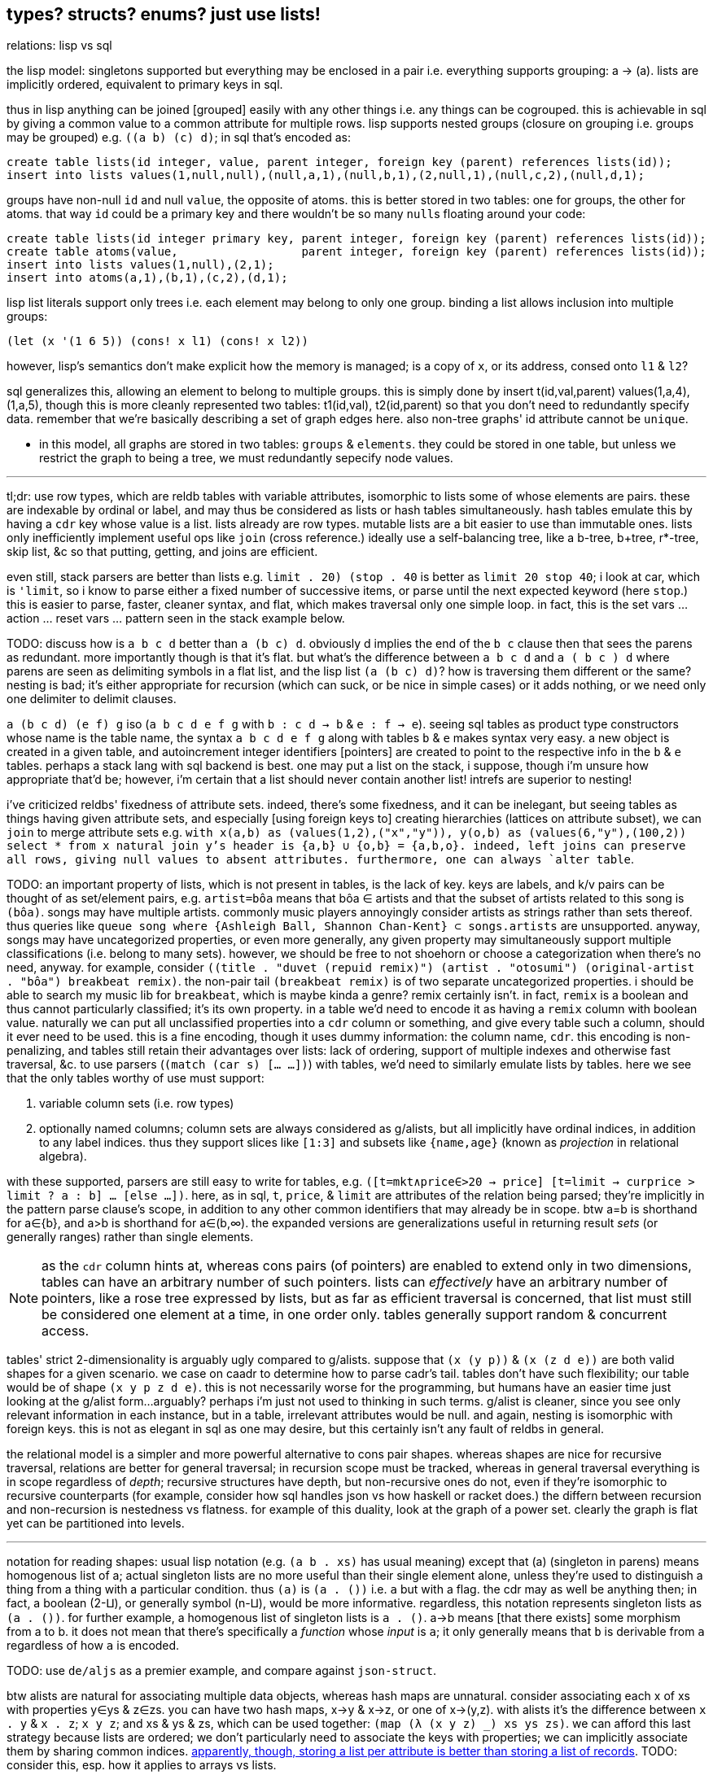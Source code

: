 == types? structs? enums? just use lists!

.relations: lisp vs sql

the lisp model: singletons supported but everything may be enclosed in a pair i.e. everything supports grouping: a -> (a). lists are implicitly ordered, equivalent to primary keys in sql.

thus in lisp anything can be joined [grouped] easily with any other things i.e. any things can be cogrouped. this is achievable in sql by giving a common value to a common attribute for multiple rows. lisp supports nested groups (closure on grouping i.e. groups may be grouped) e.g. `((a b) (c) d)`; in sql that's encoded as:

[source,sql]
----
create table lists(id integer, value, parent integer, foreign key (parent) references lists(id));
insert into lists values(1,null,null),(null,a,1),(null,b,1),(2,null,1),(null,c,2),(null,d,1);
----

groups have non-null `id` and null `value`, the opposite of atoms. this is better stored in two tables: one for groups, the other for atoms. that way `id` could be a primary key and there wouldn't be so many ``null``s floating around your code:

[source,sql]
----
create table lists(id integer primary key, parent integer, foreign key (parent) references lists(id));
create table atoms(value,                  parent integer, foreign key (parent) references lists(id));
insert into lists values(1,null),(2,1);
insert into atoms(a,1),(b,1),(c,2),(d,1);
----

lisp list literals support only trees i.e. each element may belong to only one group. binding a list allows inclusion into multiple groups:

[source,lisp]
----
(let (x '(1 6 5)) (cons! x l1) (cons! x l2))
----

however, lisp's semantics don't make explicit how the memory is managed; is a copy of `x`, or its address, consed onto `l1` & `l2`?

sql generalizes this, allowing an element to belong to multiple groups. this is simply done by insert t(id,val,parent) values(1,a,4),(1,a,5), though this is more cleanly represented two tables: t1(id,val), t2(id,parent) so that you don't need to redundantly specify data. remember that we're basically describing a set of graph edges here. also non-tree graphs' id attribute cannot be `unique`.

* in this model, all graphs are stored in two tables: `groups` & `elements`. they could be stored in one table, but unless we restrict the graph to being a tree, we must redundantly sepecify node values.

''''

tl;dr: use row types, which are reldb tables with variable attributes, isomorphic to lists some of whose elements are pairs. these are indexable by ordinal or label, and may thus be considered as lists or hash tables simultaneously. hash tables emulate this by having a `cdr` key whose value is a list. lists already are row types. mutable lists are a bit easier to use than immutable ones. lists only inefficiently implement useful ops like `join` (cross reference.) ideally use a self-balancing tree, like a b-tree, b+tree, r*-tree, skip list, &c so that putting, getting, and joins are efficient.

even still, stack parsers are better than lists e.g. `((limit . 20) (stop . 40))` is better as `limit 20 stop 40`; i look at car, which is `'limit`, so i know to parse either a fixed number of successive items, or parse until the next expected keyword (here `stop`.) this is easier to parse, faster, cleaner syntax, and flat, which makes traversal only one simple loop. in fact, this is the set vars ... action ... reset vars ... pattern seen in the stack example below.

TODO: discuss how is `a b c d` better than `a (b c) d`. obviously d implies the end of the `b c` clause then that sees the parens as redundant. more importantly though is that it's flat. but what's the difference between `a b c d` and `a ( b c ) d` where parens are seen as delimiting symbols in a flat list, and the lisp list `(a (b c) d)`? how is traversing them different or the same? nesting is bad; it's either appropriate for recursion (which can suck, or be nice in simple cases) or it adds nothing, or we need only one delimiter to delimit clauses.

`a (b c d) (e f) g` iso (`a b c d e f g` with `b : c d -> b` & `e : f -> e`). seeing sql tables as product type constructors whose name is the table name, the syntax `a b c d e f g` along with tables `b` & `e` makes syntax very easy. a new object is created in a given table, and autoincrement integer identifiers [pointers] are created to point to the respective info in the `b` & `e` tables. perhaps a stack lang with sql backend is best. one may put a list on the stack, i suppose, though i'm unsure how appropriate that'd be; however, i'm certain that a list should never contain another list! intrefs are superior to nesting!

[TODO]
i've criticized reldbs' fixedness of attribute sets. indeed, there's some fixedness, and it can be inelegant, but seeing tables as things having given attribute sets, and especially [using foreign keys to] creating hierarchies (lattices on attribute subset), we can `join` to merge attribute sets e.g. `with x(a,b) as (values(1,2),("x","y")), y(o,b) as (values(6,"y"),(100,2)) select * from x natural join y`'s header is {a,b} ∪ {o,b} = {a,b,o}. indeed, left joins can preserve all rows, giving null values to absent attributes. furthermore, one can always `alter table`.

TODO: an important property of lists, which is not present in tables, is the lack of key. keys are labels, and k/v pairs can be thought of as set/element pairs, e.g. `artist=bôa` means that bôa ∈ artists and that the subset of artists related to this song is `(bôa)`. songs may have multiple artists. commonly music players annoyingly consider artists as strings rather than sets thereof. thus queries like `queue song where {Ashleigh Ball, Shannon Chan-Kent} ⊂ songs.artists` are unsupported. anyway, songs may have uncategorized properties, or even more generally, any given property may simultaneously support multiple classifications (i.e. belong to many sets). however, we should be free to not shoehorn or choose a categorization when there's no need, anyway. for example, consider `((title . "duvet (repuid remix)") (artist . "otosumi") (original-artist . "bôa") breakbeat remix)`. the non-pair tail `(breakbeat remix)` is of two separate uncategorized properties. i should be able to search my music lib for `breakbeat`, which is maybe kinda a genre? remix certainly isn't. in fact, `remix` is a boolean and thus cannot particularly classified; it's its own property. in a table we'd need to encode it as having a `remix` column with boolean value. naturally we can put all unclassified properties into a `cdr` column or something, and give every table such a column, should it ever need to be used. this is a fine encoding, though it uses dummy information: the column name, `cdr`. this encoding is non-penalizing, and tables still retain their advantages over lists: lack of ordering, support of multiple indexes and otherwise fast traversal, &c. to use parsers (`(match (car s) [... ...])`) with tables, we'd need to similarly emulate lists by tables. here we see that the only tables worthy of use must support:

. variable column sets (i.e. row types)
. optionally named columns; column sets are always considered as g/alists, but all implicitly have ordinal indices, in addition to any label indices. thus they support slices like `[1:3]` and subsets like `{name,age}` (known as _projection_ in relational algebra).

with these supported, parsers are still easy to write for tables, e.g. `([t=mkt∧price∈>20 → price] [t=limit → curprice > limit ? a : b] ... [else ...])`. here, as in sql, `t`, `price`, & `limit` are attributes of the relation being parsed; they're implicitly in the pattern parse clause's scope, in addition to any other common identifiers that may already be in scope. btw a=b is shorthand for a∈{b}, and a>b is shorthand for a∈(b,∞). the expanded versions are generalizations useful in returning result _sets_ (or generally ranges) rather than single elements.

NOTE: as the `cdr` column hints at, whereas cons pairs (of pointers) are enabled to extend only in two dimensions, tables can have an arbitrary number of such pointers. lists can _effectively_ have an arbitrary number of pointers, like a rose tree expressed by lists, but as far as efficient traversal is concerned, that list must still be considered one element at a time, in one order only. tables generally support random & concurrent access.

tables' strict 2-dimensionality is arguably ugly compared to g/alists. suppose that `(x (y p))` & `(x (z d e))` are both valid shapes for a given scenario. we case on caadr to determine how to parse cadr's tail. tables don't have such flexibility; our table would be of shape `(x y p z d e)`. this is not necessarily worse for the programming, but humans have an easier time just looking at the g/alist form...arguably? perhaps i'm just not used to thinking in such terms. g/alist is cleaner, since you see only relevant information in each instance, but in a table, irrelevant attributes would be null. and again, nesting is isomorphic with foreign keys. this is not as elegant in sql as one may desire, but this certainly isn't any fault of reldbs in general.

the relational model is a simpler and more powerful alternative to cons pair shapes. whereas shapes are nice for recursive traversal, relations are better for general traversal; in recursion scope must be tracked, whereas in general traversal everything is in scope regardless of _depth_; recursive structures have depth, but non-recursive ones do not, even if they're isomorphic to recursive counterparts (for example, consider how sql handles json vs how haskell or racket does.) the differn between recursion and non-recursion is nestedness vs flatness. for example of this duality, look at the graph of a power set. clearly the graph is flat yet can be partitioned into levels.

''''

notation for reading shapes: usual lisp notation (e.g. `(a b . xs)` has usual meaning) except that (a) (singleton in parens) means homogenous list of a; actual singleton lists are no more useful than their single element alone, unless they're used to distinguish a thing from a thing with a particular condition. thus `(a)` is `(a . ())` i.e. `a` but with a flag. the cdr may as well be anything then; in fact, a boolean (2-⨿), or generally symbol (n-⨿), would be more informative. regardless, this notation represents singleton lists as `(a . ())`. for further example, a homogenous list of singleton lists is `((a . ()))`. a→b means [that there exists] some morphism from a to b. it does not mean that there's specifically a _function_ whose _input_ is `a`; it only generally means that `b` is derivable from `a` regardless of how `a` is encoded.

TODO: use `de/aljs` as a premier example, and compare against `json-struct`.

btw alists are natural for associating multiple data objects, whereas hash maps are unnatural. consider associating each x of xs with properties y∈ys & z∈zs. you can have two hash maps, x->y & x->z, or one of x->(y,z). with alists it's the difference between `((x . y))` & `((x . z))`; `((x y z))`; and xs & ys & zs, which can be used together: `(map (λ (x y z) _) xs ys zs)`. we can afford this last strategy because lists are ordered; we don't particularly need to associate the keys with properties; we can implicitly associate them by sharing common indices. link:https://code.jsoftware.com/wiki/Jd/Overview#Columnar[apparently, though, storing a list per attribute is better than storing a list of records]. TODO: consider this, esp. how it applies to arrays vs lists.

map `(a -> b)` is an interpretation of association `(a . b)`. maps are nothing special; genearlly consider associations. associations are already ordered; however, their order may be considered in either direction. thus they generalize maps.

lisp is empowered by its ability to group symbols arbitrarily and can eval some of them. this is accomplished by some mechanisms called quasiquotation, interned symbols, apply/unquote, and eval. in practice we don't need eval; instead we can put bind in `letrec` blocks and unquote in qq. generally we can write terse, flexible, powerful programs in any language whose syntax supports recursive structure literals. however, lists are special because they're minimal, and thus can represent any structure. lists are a scoping mechanism, too; see the examples in the oop section.

this article criticizes typing as it's currently used in programming, and suggests using lists instead (favoring _shapes_ instead of [nominal] types). this does not pertain to using computational type-algebraic systems or formal type theory for exploration & study of mathematical structures which i wholeheartedly condone.

TODO: this article suggests that sexps are ideal for all code. this is incorrect; sexps are perfect only for general code. for specific systems, where meaning can be inferred from syntax that exploits particularities of the language, then sexps are inefficient. sexps are perfect only when there are no constraints on the code, making sexps basically a better version of xml, json, &c. revise this article to reflect this. in fact, homoiconicity is not even necessarily ideal; other metaprogramming is often more efficient (again, mp requires mere manipulation & evaluation of data.) furthermore stack & functional paradigms are never more efficient than stateful ones; in fact, they're equally efficient only for composition of unary fns.

TODO: write examples in apl, POW!ass, or other general form that most exploits symmetry and makes a/symmetry clear. this notation would exploit common information, would be mutable and likely use arrays^*^, would use dynamic or global binding, sensible shortcuts like pil's `@` (which requires dynamic binding). also give solution in prolog. the haskell solution is first, since that's whose faults this article seeks to demonstrate; then the ideal (most reduced notation that exploits common info) is given; then other solutions are given to see how they compare. ^*^also explore & discuss arrays as the natural structure where each array axis corresponds to one of symmetry.
TODO: when writing factor's version, use factor oop; cf lists & ADTs. in fact, very much attention should be given to lisp vs factor; they're very similar, but factor has easier syntax and is actually totally flexible, which lisp purports to be, but really isn't (except pil.)

.types vs shapes & encodings

types are hardly-beneficial overly-restrictive cruft. i wonder how anyone ever gets _anything_ done in untyped languages, but only as its currently commonly done in practice, viz using oop classes and verbose programming (unlike apl.) in principle, using untyped code is much better, when the code [encoding scheme] is simple. furthermore we can exploit common information in a system without types; we're free to work with information instead of trying to partition everything by types, which is hopeless; the types will either be so specific that they're a pain to use, or they'll be simple but lose the granularity to express particular facts. here i discuss types, when they're good, why they usually aren't, what's better, and how this better untyped system is different from common untyped code such as some random javascript or python.

''''

consider the following typed racket code that simply describes placing orders to trade stocks. pretend that `struct` accepts default values per field like `let` does; writing such a macro is easy anyway.

[source,scm]
----
;; sum types
(define-type LinkType (U 'value 'percent 'tick))
(define-type LinkBasis (U 'last 'bid 'ask 'mark))

;; product types
(struct ([price : Positive-Float] [link-type : (Option LinkType) #f] [link-basis : (Option LinkBasis) #f]) #:type-name Limit)
(struct ([value : Positive-Float] [trailing? : Boolean] [link-type : (Option LinkType) #f] [link-basis : (Option LinkBasis) #f]) #:type-name Stop)

;; equivalent to the type These Limit Stop where These a b := This a | That b | These a b
;; typed racket does not support ADTs
(struct order-cond ([stop : (Option Stop)] [limit : (Option Limit)])
  #:guard (λ (s l n) (cond [(and s l (stop-trailing? s)) (raise-arguments-error 'order "trailing stop limits are unsupported" "stop" s "limit" l)]
                           [(or s l) (values s l)]
                           [else (raise-arguments-error 'order "every price condition must have a stop, limit, or both." "stop" s "limit" l)]))
  #:type-name OrderCond)

;; structs -> hash tables -> json objects, which will be
;; later passed in an http request body to an online trading api.
(define (order-cond->hash pc)
  (let ([s (order-cond-stop pc)] [l (order-cond-limit pc)])
    (hash-set (hash-union (if s
                              (let ([v (stop-value s)])
                                ;; 4 decimal digits allowed if price is below $1; else 2.
                                (hash (if (stop-trailing? s) 'stopPriceOffset 'stopPrice) (round/num-digits (if (>= v 1) 2 4) v)
                                      'stopPriceLinkBasis                                 (kabob-case->UPPER_SNAKE_CASE (stop-link-basis s))
                                      'stopPriceLinkType                                  (kabob-case->UPPER_SNAKE_CASE (stop-link-type s))))
                              (hash))
                          (if l
                              (let ([v (limit-price l)])
                                (hash 'price          (round/num-digits (if (>= v 1) 2 4) v)
                                      'priceLinkBasis (kabob-case->UPPER_SNAKE_CASE (limit-link-basis l))))
                              (hash)))
      'orderType (cond [(and s l) "STOP_LIMIT"]
                       [s (if (stop-trailing? s) "TRAILING_STOP" "STOP")]
                       [l "LIMIT"]))))
----

22 lines. pretty straightforward structure.

we'll pretend that type inference in typed racket is as good as haskell. this article is criticizing typing, not how languages implement typing.

.good

* type checker can optimize `+` to `fl+`, which is specialized to floats.
* safe: checked automatically, so less burden on the programmer to check for typos or mistaking one symbol or type for another (e.g. arg is `LinkBasis` but `LinkType` was provided)

.bad

* type checker does not recognize the similarity of the `Limit` & `Stop` types; thus i need to write similar code for each despite their similarity. i also need to use `stop-link-type` & `limit-link-type` instead of just `link-type`, &c. a solution is to make a type class `HasLinkType` and have both `Stop` & `Limit` instance it,...but not really, since that quickly becomes cumbersome, requiring code in amounts proportional to the number of attributes shared by various structures. at least in lisp we can hide that extra code by writing a macro that expands to it,...but inelegance is inelegance even if hidden, and it tells us that we can do better.

now consider this alternative which uses lists of particular shape instead of a variety of types each having particular accessor methods:

[source,scm]
----
(define-syntax (cond-let stx)
  (syntax-parse stx
    [(_) #'(void)]
    [(_ [(~literal else) e ...+] . _) #'(begin e ...)]
    [(_ [g (~literal =>) (x ...) p e ...+] . rst) #'(let-values ([(x ...) g]) (if p (begin e ...) (cond-let . rst)))]
    [(_ [g (~literal =>) x e ...+] . rst) #'(let ([x g]) (if x (begin e ...) (cond-let . rst)))]
    [(_ [p e ...+] . rst) #'(if p (begin e ...) (cond-let . rst))]));; combo of assoc & member. also doesn't enforce racket's needlessly restrictive contract on assoc.

;; returns first list element matching a predicate or tail of first pair whose car matches a predicate.
;; this works on general lists e.g. (massoc even? '(1 3 (4 5 6) (a . b))) => (4 5 6). using a predicate
;; returns the whole pair, whereas looking-up by element returns the cdr of the matched list:
;; (massoc 'a '(1 3 (4 5 6) (a . b))) => 'b. this behavior is chosen because if you're looking-up by predicate,
;; then you don't know what item may match; however, if you lookup by [equality with] an object, then if the
;; match succeeds, then having the matched object in the returned list is redundant.
;; as this is a mix of alists & lists, i'll call them "a/lists."
;; massoc with a/lists is a common. more generally, though, you'd loop over a list [stack], taking n elements where
;; n is related to the top of the stack.
(define (massoc k/p s)
  (let ([k (if (procedure? k/p) k/p (curry equal? k/p))])
    (let lp ([s s])
      (and (pair? s)
           (let ([c (car s)])
             (or (if (pair? c)
                     (and (k (car c)) (if (procedure? k/p) c (cdr c)))
                     (and (k c) c)) ; k is sensible here only if it's a procedure
                 (lp (cdr s))))))))

;; example order conditions:
;; '((limit 42.04) (trailing 1%) mark) ; mark is applied to both trailing stop & limit
;; '((limit 42.04 mark) (stop 40 bid)) ; mark is applied to limit, and bid to stop
;; '(limit -2%)                        ; limit is 0.98 × link basis
(define TS '((trailing "TRAILING_STOP" stopPriceLinkBasis stopPriceLinkType stopPriceOffset)
             (stop     "STOP"          stopPriceLinkBasis stopPriceLinkType stopPrice)
             (limit    "LIMIT"         priceLinkBasis     priceLinkType     price)))
(define (order-cond->hash s)
  (let*-values ([(glb s) (partition symbol? s)]
                [(glb) (if (null? glb) #f (kabob-case->UPPER_SNAKE_CASE (car glb)))]
                [(type) (map car s)])
    (hash-union (for/fold ([h (hash)]) ([i (if (pair? (car s)) s `(,s))])
                  (cond-let [(massoc (car i) TS) => T
                             (match T [(list _ lb lt p) (for/fold ([h h]) ([v (cdr i)])
                                                          (cond [(member v '(last bid ask mark)) (hash-set h lb (kabob-case->UPPER_SNAKE_CASE v))]
                                                                [(symbol? v) (hash-set* h lt "PERCENT" p (let ([x (symbol->string v)])
                                                                                                           (string->number (substring x 0 (sub1 (string-length x))))))]
                                                                [(number? v) (hash-set* h lt "VALUE" p (round/num-digits (if (>= v 1) 2 4) v))]
                                                                [else (raise-argument-error 'order-cond->hash "link basis, number, or percent symobl" v)]))])]
                            [else h])) ; ignore now; catch invalid types below
                (cond-let [(subset? '(limit stop) type) (hash-set (if glb (hash 'stopPriceLinkBasis glb 'priceLinkBasis glb) (hash)) 'orderType "STOP_LIMIT")]
                          [(subset? '(limit trailing) type) (raise-argument-error 'order-cond->hash "trailing stop limits are unsupported" s)]
                          [(massoc (car type) TS) => x (hash-set (if glb (hash (cadr x) glb) (hash)) 'orderType (car x))]
                          [else (raise-argument-error 'order-cond->hash "stop, limit, stop & limit, or trailing" s)]))))

(order-cond->hash '(limit 42.04))
(order-cond->hash '(mark (limit 42.04) (stop 1%)))
----

20 lines, not counting `cond-let`'s & `massoc`'s definitions, since those are standard for this style of programming, and would be always included implicitly. so at only 2 lines terser, what does this style offer?

* this one has more code to handle more flexible order description; order literals are represented simply by quasiquoted lists.
* not only is the order description more flexible, but the order structure is more flexible, too; this code generalizes much more elegantly than the struct-based method.
* *[EDIT]* in retrospect, it was stupid to allow any order for value and link basis; it's always going to be price then basis. this reminds me of a truth i'd forgotten: parsers (with backtracking) are an elegant basis for all programs. they should be used to accept function args; function args should be either evaluated before or not a la picolisp; and the parser should be applied to the list of args a la `syntax-parse`. while a parser would not have made this code shorter nor easier to read, it would stay about the same size while ensuring that, e.g. neither price nor basis is specified more than once. the parser here would be `((U 'limit 'stop 'trailing) (-> (? price) parse-price) (-> (? 'last 'bid 'ask 'mark) kabob-case->UPPER_SNAKE_CASE))`. i should explore this more, especially comparing them with a/lists.
  ** parsers would make base cases vs recursive cases easier, too: we can try matching against either case (or the more specific of either case). of course, once part of the match fails the next parser is tried.

the code was made by following a few design rules:

* store all information in lists
  ** factor-out common list shapes
* if a list's value changes dependent on some later data, then parameterize the list by wrapping it into a lambda that accepts that later data
  ** this associates the conditionality with the data that is affects, making for easier refactoring than using branching forms, all of which are special syntax

.good

* more flexible
  ** order of arguments is irrelevant. by contrast, `These a b` is not equal to `These b a`. (though `(U Stop Limit)`)
  ** `These a b` does not automatically generalize; we'd need to create a new type for each arity, even though the real structure that we want to encode is, given a set `A`, we want some B ⊆ A : p(B) for some predicate p. however, the above logic generalizes easily and is commutative.
  ** sexps are inherently as extensible as xml; we can add, remove, or modify the lists. we can't do that with structs.
  ** only symbols in lists are used, not scoped identifiers. therefore there's no need to import a module for its exported identifiers; like hash maps or js objects, we can throw around data. of course the difference between a/lists and hash tables is that they obviously generalize hash tables and lists. whereas hash maps are purely ad-hoc, lists can group things, and support ordering.
  ** lists implicitly describe row types, which allows us types like `{t1, t2, ... | r}` [purescript]; types specify a minimal description rather than a total one. this, especially combined with delaying shape/type checking until each particular place in which a list is used, enables very easy, flexible ad-hoc polymorphism: we can have a shape `(a 3 b 4 c 6)` used in functions `f` & `g` because `f` requires that the list have attributes `a` & `b`. `g` requires them, too, but also optionally supports attribute `c`, which `f` ignores. this is very natural; in reality things are complex, and we allow them to be whatever they are so long as they specify a small whitelist of constraints. in other words, we do not omit things because they satisfy properties that we didn't specify! types not supporting `| r` are effectively like saying "i want a cube," and when you try to give a blue cube, the type checker rejects it, because "blue" wasn't in the type spec; the solution to this in a typed system is to create a new product type of blue and cube—an ad-hoc join that prevents us from using elegant traversals and *structural polymorphism*.
* rather than alists with lookup by `massoc` (a lookup on the car of an a/list), we can trivially generalize a/lists & massoc to sql databases & sql queries. syntax to pattern match on result sets can make programs efficient, scalable, terse & clear, and abstract over language and sql implementation.
* rather than using constructors, we use symbols. we can use `limit`, `stop`, and `trailing` without worrying about scope or shadowing. in other words, it's like a lisp-standard simpler alternative to prefab structs in racket.
  ** fields have context-sensitive meaning because they're bound to identifiers at each match rather than once at definition. this is useful because it reflects the truth that data are data, and we then interpret them, but some can permit multiple interpretations.
* much simpler structure
  ** easier to refactor
  ** faster to read (namely `TS`, which nicely describes ad-hoc groupings)
  ** uses `kabob-case->UPPER_SNAKE_CASE` only twice: once for when global link basis is set; and once for when local link bases are set. notice that the 2nd case is plural, yet we use `kabob-case->UPPER_SNAKE_CASE` only once for that case. this sees `kabob-case->UPPER_SNAKE_CASE` as being used ad-hoc in two different cases: singleton in the first case, and the 2nd case is a set of cases over which `kabob-case->UPPER_SNAKE_CASE` is symmetric.
  ** exploits mutual exclusivity of link & basis types, allowing them to be expressed in any order.
  ** both link & basis are simply sum types, so they can be expressed simply as lisp symbols. same with stop's or limit's ability ta accept percents or numbers.
  ** the expectation that everything is lists encourages developers to describe the shapes of their data, like how is done for macro syntaxes. if the syntax needs tl;dr description, authors are likely to use math terms or reference similar shapes. this is much nicer than giving a name, forcing me to jump around documentation from name to name (since types are often composed of other types) just to see what kind of data i'm dealing with!
  ** uses list to simultaneously express optionality and plurality; `[Either a b]` therefore replaces and generalizes `Maybe (These a b)`. in this case, though, we're even more general: a list of a sum of an arbitrary number of types (cf `Either` which is a sum of only exactly 2 types.) this is why this model works better than product types.
* natural
  ** permits factoring common properties. e.g. `[(String, [Order], [Order])]` can correspond to shape `((name (open) (filled)))`. this shape is, among its isomorphisms, particularly nice because we can `assoc` to get all orders which are naturally partitioned into open and filled. if we want to perform an operation on all orders, then we simply recurse on the value returned by `assoc` (assuming non-falsy.)
  ** the types are data, so:
    *** we can use `map`, `member`, &c to transform the "types," and interned symbols can easily be converted to strings, which makes conversion to json simple.
    *** permits using folds over structures. for example, with a product type of numbers `p`, i can `(> (apply min p) n)` for some `n`. this is sensible if `p` represents points on an interval, and we want to see if the whole interval is beyond a boundary.
  ** auto-optimizing: does not require us to be specific e.g. we may start with `A := B C | D E F`, then find that it should be refactored into `X := B C, Y := D E F, A := X | Y`. with lists, because the checking is done only when necessary, we're free to change structures' shapes without needing to refactor.
* if you want to exploit order, then alists allow that, e.g. matching `(a b . rst)` then looping on rst, where rst may be extra attributes. you can do this with structs, too, by adding an "extra" attribute with type `(Listof Any)`. if you want to exploit grouping, then you can just wrap a collection of things in parenthesis. if you want to group non-contiguous things together, then give them a common attribute (interned symbol) e.g. `(cons '(<> . commutative) '((+ × commutative)))`. this assumes that `(<> . commutative)` is only potentially seen at runtime; we don't need to know more than necessary about, nor require to be of any more particular a form than necessary, the data that we may recieve during runtime. again, a/lists are not as good as a database. a/lists used this way are an implementation of the _fact collecting & querying_ paradigm, which is obviously better suited by a db (or prolog.) however, quasiquotation is an extremely convenient syntax, is available anywhere that any lisp is (everywhere), and a/lists' inefficiencies aren't considerable for small a/lists, which is usually the case for a/lists that represent logical parts of the program (i.e. those that determine branching.)

and what if we want to enforce order e.g. `(limit 2 mark)` is correct but `(limit mark 2)` is not? that is a convention, not functionality. you may make a fn to normalize, but really programmers should just follow the conventions; that's the programmer's responsibility (and it's an easy one, too), not the program's nor the language's.

a/lists can be expressed better without extra delimitation, e.g. `'(a 1 b 2)` instead of `'((a . 1) (b . 2))` or `'((a 1) (b 2))`; or `'(a 1 b (2 3) c 4)`, which is alternative to `'(a 1 (b 2 3) (c 4))`. the only difference among all these is whether we use `cdr` or `cadr`, and which varieties a given lisp's `assoc` supports. not only is the simpler encoding of alists terser, but it sees "alist" an an _interpretation_ of flat lists, encoding the shape in the traversal rather than in the list itself. this is more efficient than building up a list, and it keeps the list simpler, thus allowing it to be used in more contexts, thus retaining higher flexiblity. also consolidate all discussions of encoding form in shape vs traversal.

.different

* if you want safety (like what types provide) then you need to implement your own mechanisms
* dynamic, so checks or other computations are at runtime rather than before.

.techniques that i want to later take time to explore

* devise a whole list algebra: a formalization of the modeling & transformation techniques that i used here, such as parameterizing lists or identifying the need to have a list of functions rather than a function that composes with itself-on-other-iterations. see <https://doisinkidney.com/posts/2019-05-08-list-manipulation-tricks.html>.
  ** lists & list [function] application provide a common notation for expressing all code.
* compare list building and function composition, and list iteration and function evaluation. also consider `(or (assoc k s) _)`/`(case k s [else _])` isomorphism
  ** `cond` is merely `case` but whereas `case` takes parameters key and alist from key to value, generalize the key comparison function `equal?` to a given predicate, then rather than distributing that predicate over the key and the alist's keys, just have the alists' keys be nullary predicates which are then evaluated.
* picolisp level of exploiting state

.things to consider

alists are relations natural with `assoc`. really any list can be considered as an alist, a la clojure's `let` syntax. `(massoc 'b '(a b c d))` should return `'(b c d)` (which would be done if i'd defined massoc in a lisp not scheme, wherein the falsy value is the null list rather than `#f`, which is symmetrical with `member` and `assoc`.) in this way all lists can implicitly be alists, here with `a` mapping to `(b c d)`, and `b` mapping to `(c d)` &c. if i want to associate a value with `b` and have `c` map to `(d)` then i just insert it: `(massoc 'b '(a b (3 4) c d))` returns `(b (3 4))` and i can insert `cadr` to connote this expectation that the list is of form `(k1 v1 k2 v2 ...)`, thus getting `b`'s associated value, `(3 4)`. this is still literally is an optimally efficient traversal (for unsorted data; otherwise we'd traverse in a heap-like way.)

in §bad, "a/lists are slower" is not present. while technically their lookup is slower than vectors', the difference is inconsiderable for a/lists of struct size; you'd never use a struct with enough fields for this difference to be appreciable. still, it suggests a good consideration: better rather than alists are splay trees; these are usually preferable over lists that represent sets, i.e. lists whose ordering is irrelevant. like in arc lisp, such lists' (a tree is just a list of a particular shape) elements should be mutable with O(1) update.

structs, alists, splay trees, and hash maps are mostly equivalent: all support lookup and default values, and are isomorphic. the only general difference is that alist lookup (via the `assoc` function) returns different values depending on whether the value was missing or whether it was found, but the found value was falsy i.e. `assoc : Alist a b -> Maybe b` where b may contain a falsy value e.g. `(assoc '((1 . hi)) 0)` returns `()` (not in the list) whereas `(assoc 0 '((0 . ())))` returns `(0)` (in the list, and associated value is `()`.) also, as that example shows, `assoc` returns the key, and the associated value may be a single value or a list of values; to assoc it's all the same since `'((0 . ()))` equals `((0))`; a more appropriate name for `assoc` is `find-car`.

racket is one of few languages that includes _contracts_: basically type checking that occurs at runtime, acts on runtime values, and uses general predicates to effectively do dependent type checking. contracts are nice, but writing contracts that represent the shapes of such organically-shaped lists is anything from a hassle to infeasable.

=== when types are appropriate

types are appropriate when data's shape has little variability and specific (and usually simple, depending on the capability of the type system) constraints. type systems are typically cumbersome, at least for not supporting anonymous types (except typed racket and roc.) more to the point, beyond type systems, structs & enumerations, which may be not typed, but still obviously correspond to product & sum types; when they should be used is determined by precisely the same rules as when their corresponding types should be used.

the alternative is lists. lists are universal because they're the simplest structure defined of [binary] relation & recursion. by the magic of math/order, such a fundamental structure must natural describe all other types. therefore we should ask ourselves, for any type, how that type is described by lists. every type can be described by a set list of particular shape(s). when dealing with structure as simple as lists, we can ask the usual properties—associativity, commutativity, invertability, &c—which we cannot so freely do with types, because types (or enums or structs) cannot be computed, unlike lists. of course, this is not the fault of type systems; it's the fault of how type systems are used/implemented in programming languages. if we're talking about type theory in as a subdiscipline of pure mathematics, then we're afforded all the wonderous algebraic freedom that we're used to in math. type theory and its notation creates a very different experience in math vs cs. still, type theory is no more beautiful than anything else in math; we can simply describe it programmatically by lists instead of "types" [cs], and we can either use formal methods or tests (or check via preprocessors such as macros) as a more capable (and much simpler) alternative to today's type systems.

=== command line parsing example

TODO: identify x in lists:lisp::tables:x. 1st sketch might be homoiconic, but latter specs shouldn't constrain themselves to being so.

command line parsing is a good example of generalized list's appropriateness/elegance: consider the 7z cmdline form, which uses both options and actions. the actions are mutually exclusive; we must select exactly one. each of the options is usable with a subset of the actions. the relational model always must work because it's, as suggested, built on _relation_ [grouping], which is a mathematical primitive. so of course we have a map from options to compatible actions, or from actions to compatible options. commonly, using today's/classical presumptions, you'd use a loop to consider each option or action, put it through a parser, and puts its result into state; after all args have been parsed (or a parsing error has occurred), the program terminates or calls some fn on the state. for most languages a command line parsing fn or macro is available. they're all clever (haskell's applicative parse wins this category), but not best. as always, galists are, again as always, the best solution, because they use data only and are nothing more than ordered groups. furthermore *lists are a mix of stack & vector models (e.g. stack- or array-based programming), and can be as efficient when used properly*—namely that they're of the correct shape, i.e. that they use the right encoding. being mutable helps, too.

[source,lisp]
----
(de actions '("a" "d" "e" "l" "t" "u" "x"))
(until (null? v)   ; cond
       (argv argv) ; bind local argv to argv already in scope
  ;; match should support extract in the head of the match clause, which either fails the match
  ;; or returns the extracted part and the complement of the matched list.
  ;; each of the heads of the match clauses are just lists, and so are parsed by parsers themselves
  ;; e.g. match against pattern e ∈ s rst ..., which extracts out e & s then loops back to match on
  ;; rst ....
  (match argv
    [(x ∈ actions . _) => a (set! action a) (cdr v)]
    [(o ∈ options . _)]
    [else (cdr v)]))
----

ok, ... _is_ there a better way than looping through argv? i mean, no, we _must_ read-through argv, and argv _is_ a sequence. there's no way to avoid looping through it, though, like in apl or prolog, it can be implicit. furthermore the loop does not need to traverse the sequence strictly in head-to-tail order, and may add to the list in addition to taking from it or leaving it as-is.

*so a parser ``extract``s parts of a galist, thus all programming can be considered as merely extracting from a list then moving the extraction to another location or β-reducing (``eval``ing) it, or generally rearranging lists, just as elementary algebra is just _moving around_ and _re-expressing_ symbols.* even when "actions" (i/o) are just moving the data someplace else, only now it's outside the program (out to a printer, out to a remote machine, out to stdout.)

ok, so link:https://www.scattered-thoughts.net/writing/against-sql[sql apparently sucks ass], but that relational dbs are good. probably best to have some apl-like lang that uses a reldb like sql. it's expert at the only damn thing that programs are: moving, selecting, and inserting data into different locations! one might suggest that sql lacks fn application. but given that all fns are just these (and numeric operations, which sql already supports anyway), an extension or tiny wrapper to make sql support this is trivial. as picolisp has demonstrated, fns _can_ be referenced mere symbols/strings, which can obviously be stored in dbs. rather than _scoping_, we can disambiguate more elegantly, simply, and generally by _context_ (predicate on current program state.) as lisp has shown us, function invocation is just (fn-id . argv) i.e. a fn is just control flow (merely 1. loops and 2. sequences) of 1. select/match/extract, remove, insert/put; and 2. arithmetic (elementary, bitwise, modulo.) asdie from these, the only thing needed to make any program is `goto` and `if` (sometimes fused together e.g. `jle`.)

usually a control flow operator is just a _conditional jump_ operator as the language already implicitly supports sequential control flow simply as the order of programmatic expressions.

so to make a good relational proglang (relproglang) we just need:

. good, terse, syntax (like apl w/lisp's qq)
. conditional jump (and maybe sequential control flow) operators (fns)—likely one like `cond-let` or other parser
  .. the map from parsed expression to result will be encoded as a db table. of course, all of the program will be encodeable by a db table. the syntax does not need to reflect this, though (homoiconicity is useless constraint.)
. the usual needs for a good lang (see the list in the beginning of _best paradigms_)

this is very good news! all sql implementations support tables as _the_ data primitive, arithmetic, and select (incl. w/join), delete, and put. that's all we need! and they're blazing fast, interpreted (sql is interpreted) and so flexible/dynamic without execution speed compromise, distributed, and concurrent. sql does not support metaprogramming, so our lang will need to be totally data and thus support mp, ultimately _supporting a translation_ to sql code.

NOTE: tables are pretty much a/lists or arrays, so rel dbs make a/list and array programming easy. we see that table column sets are fixed like vectors, but rows are variable like lists.

*with a/symmetry being all, all programs are basically `cond` & `loop`. all data encoding is group (list/cons) and all functions are select/extract (which includes remove: extracting a thing then doing nothing with it effectively removes it), put, and arithmetic.* this is basically a turing machine. yes, we know that turing machines, which only read, write, and change address, are turing complete. this is usually considered impractical, though, like a more extreme version of "all executable code is eventually assembly before it executes." yet indeed databases are useful slight generalizations of turing's machine. the recognition that we're merely moving information profoundly changes our intuition about designing digital information systems.

other cool features of dbs for programming:

* if db is versioned, then backtracking in the program is easy.
* transactional locks come free
* if program crashes, it can start from where it left off; just persistently store states at different save points instead of running in-memory.

i wonder how like the relational programming model is to prolog's or apl's.

see link:https://www.sqlite.org/lang_expr.html[sqlite's language spec] for suggests on how to use sql as a proglang.

TODO: see about jdb & kdb as alternatives to sql.

==== relprog

when you think about it, relational databases are just relations/groups, which are isomorphic with graphs, which are the most general data structure; therefore all data should be stored in tables. use whatever implementation is fast. finally, query-based programming is declarative programming, which is the best.

.example

datetimes! a date table (or list) has shape `(y m d)`. time is `(h m s ms ns)`. datetime = date ∪ time with disambiguation on `m`. if they shared `m` properly as the same concept then we'd `join` on `m`. a variety of disambiguation is discarding labels and using ordinal indices. `select y m d h m s from (y m d)=(2000 1 1)` => (h m s)=∅. we can define `minutes-between`:

----
;; all fns take a single argument, which may be parsed into multiple args.
;; the language uses qq for both selecting from and specifying lists/tables/vectors
;; this qq is sufficient for any pattern matching because  binds & actions can occur anywhere
;; e.g. (x z=y+1) to mean "select x, y as z + 1 from (x=4,y=5)"
;; = is the bind operator. binding multiple to single is like apl.
minutes-between := fold through (365 12 24 60 1) ; TODO
----

* it's nice that when we specify the table [context], its attributes values are referenced only by attribute, and the attribute is in scope. compare this with common oop, wherein you must say `f(object.attr1, object.attr2)`. sql is more like saying `with object: f(attr1, attr2) ... end`, plus it operates over all rows [matching a given predicate] per-each or altogether when using an aggregate function.
  ** in this way, sql is a sort of limited parse language. its limitation is that if not all of the attributes and tables referenced in the statement are not present, then the statement is malformed, instead of being equivalent to a falsy value which would be able to be in an `or` expression with another statement.
* in sql anonymous tables are done with `with` and `values` e.g. `with t(a,b) as values(1,"x"),(2,"y"),(3,"z") select * from t` is isomorphic with lisp `((((a . 1) (b . "x")) ((a . 2) (b . "y")) ((a . 3) (b . "z"))))` or just `((1 "x") (2 "y") (3 "z"))` with the knowledge that each list in the list is of shape `(a b)`. the nice thing about sql is that we don't need to worry about how the table is encoded, which makes easy refactoring and coupling codes that weren't designed together.
  ** link:https://www.sqlite.org/lang_select.html#the_values_clause[`values` is specialized `select`]
* in `select x,y,... from tbl`:
  ** sees `x,y,...` as being in the same group
  ** this statement's power is that `tbl` may be the `join` of other tables. so really, efficient `join`/`union` is the major special ability of relational databases; otherwise sql only does map, filter, select attribute by name, and acts on multiple data implicitly; everything is tables in sql, which is basically a list of structs. sql, in allowing for anonymous tables, allows anonymous structs; however, like ordinary structs, it allows defining them in global scope as special objects (i.e. a table in the db's scope rather than in a single transaction's/operation's scope.)
    *** `tbl` encodes a *context—a delimited group of facts*. an example is `create table c(a1,a2,a3); insert into c values(0,10,11)` corresponds to `(let c ([a1 0] [a1 10] [a1 11]) _)`
    *** arguably, anonymous structs are a sql special. another sql special is that reorienting any arbitrary part of a relation *implicitly* affects the whole relation. in most proglangs we'd need to explicitly orient binds & operations in a particular order—a common & great pain of current programming methods. sql's data *plurality* (like apl) _with_ its *lack of ordering of columns (b/c they're named)* is great.
      **** usually we apply an operation over a row set. perhaps yet, though, it may be useful to apply an operation pointwise to two tables? consider `select a+x,b+y,c+z from x,y` would better be written `x+y`. likely there's no reason to structure data this way, though.
    *** a way of phrasing join is "`y,...` given `x`" where `x,y,...` are attribute names.
* `a or b` in sql (i.e. if a's ∅ then b else a): `select * from (select x,... from tbl where p union all values(a,...)) limit 1` to get either a row of `x,...` or `a,...`.
* `union` concats/appends rows (requires same number of columns)
* note that `(x ...) (y ...)` is isomorphic with `((x y) ...)` but is notationally shorter.
* `hours-between` &c are easily defined by `minutes-between` and modulo.
* i mean, again the definition is just one with explicit a/symmetry. the definition doesn't even seem particular to relational models.
  ** really this is best done with a fold anyway, which is not a relational thing; folds use elements' ordinal relation to each other to produce a value; the _relation_ is in the ordering and grouping all in the list together.
* indexing (x@i) generalizes to filter: x@i (rets one element or index out of bounds error) -> x:i=i (ret n). `find` is between them: it searches by predicate but returns one result. it's more efficient if you want only one result. sql, by indexing by primary key or other indexes, makes queries as efficient as they can be: `=` (or more generally `between`) accesses by index; we can have multiple data at the same index and return multiple of them; it's the same as saying "goto index, then keep taking next row while its index equals the query index. any selection by an unindexed predicate can't be efficient.
  ** an advantage of reldbs is that a thing can be sorted by multiple attributes simultaneously. other langs can handle this easily, too: simply each index is a sorted vector of indices, like how apl's ⍋ does not sort, but returns a permutation array. linked lists (as in lisp or haskell) cannot accomodate multiple indexes with O(1) access.
* consider x@i∈t (to mean `select x from t where pk=i`) vs x@i. there's no need to have `t` be its own table; if we don't need to scope (i.e. to disambiguate items of one table with those of another), then the table can be implicit. however, generally we want to scope. in reldbs, at least as they're currently done, and should continue to be done, all tables are always in scope. `as` disambiguates; it's a scoping mechanism.
  ** rather than tables being scoping mechanisms, they can be compression mechanisms: rather than a table with a column representing a category, we can put all those into a table: `insert into t(age,name,sex) values("john",10,"male"),("will",11,"male")` can be combined into a table `male(age,name)` with the same number of rows. TODO: is this a good idea or not? to what extent does it generalize? consider multiple tables each with different attributes. if we're dealing with a well-designed system (flexible) then we should either not have the choice or the choice should not matter, because both encodings can be reencoded into each other.

`(λ (x) (and (date>=? x (car plots)) (date<=? x (cdr plots))))` is of shape ``(λ (x) (apply and (map (λ (a b) (a x (b plots)) `(,date>=? ,date<=?) `(,car ,cdr)))))`` and so refactors into code like `∧ ([date>=? date<=?] x) ([car cdr] plots)`. how can such a notation be general, to avoid defining many combinators? remember `A` [rkt].

=== with all things now considered, what exactly i'm proposing

==== naturality, shapes

lists are considered simply as data and can describe any type/structure, including programs. we as coders have complete freedom with them, whereas type systems currently lack such flexibility; e.g. type systems don't support an analogue of `assoc`.

==== computable programs

ideally we'd have super-fast, small code, that would be ungodly unsafe if written by hand, but the beauty of it is that it's generated automatically by a system assumed to be correct. suppose that a type checker refines code into C union types, combines multiple numbers into a single 64-bit register by using bitwise operations, and allocates a chunk of memory some of which contains numbers, strings, floats, &c; performs bitwise ops on floats, and the code rewrites itself during execution—all the most dangerous optimizations—then it's all welcome as long as there's no chance that it'll case the program to crash or otherwise behave outside of spec.

basically: type checkers guard programs against programmer flaws. there can be two solutions to this: check what the programmer's produced; or have a program produce code instead of a programmer. humans, like a.i., are better suited for complex yet approximate thinking rather than exact reasoning. of course, ideally we'd just provide the computer with a spec, and the computer would check our design for logical consistency and would question us to resolve any ambiguity in our expression of our design, then it'd produce an optimized implementation of our design. but that's not yet possible. still, in the meantime, we should reduce the amount of code written by humans! it's better for code to be "unsafe" but flexible and readable, then have that code checked as appropriate at or before runtime.

this could be solved by using a macro. however, that's potentially inconvenient or impossible, and we can do better anyway. let's say that we're using picolisp, which has not macros, and does not compile; it's interpreted only. this is fine, but we want to be able to check the code for correct structure & sensible definition before running it, and we want that check to be provable. fortunately it's a lisp, which is easy to parse, so we can make a preprocessor that parses certain metadata sexps, uses them to check the program, then removes them so that the program can be executed. adding a preprocessor is much better (orthogonality, for starters) than introducing a language extension that supports this ever-evolving correctness-checking system.

even better is the program being written in terms of simple structures with strong/capable algebraic properties such as matrices.

''''

NOTE: _apply_ means _evaluate on some args_; _evaluate_ by itself is shorthand for _evaluate on no args_.

TODO: consider all functions being unary and accepting quasiquoted lists. you may suggest that we just use arguments like normal and use `apply` as necessary, but that assumes that the arguments are in a list as opposed to an a/list or more complex shape. compare to factor and link to any relevant articles.

==== good for description, too

EDN has used sexps (though that spec is too complex if you ask me.) the beauty of a/lists is that they encode everything, so you don't need to think about which format to use; you can always just use a/lists! easily parsed, as simple as possible, and same format as executable code. this avoids issues like e.g. nushell has, which uses a toml file for its static config, but also allows sourcing source code files to execute sateful programmatic operations, this:

. creates confusion for newcomers
. requires multiple files for the single idea of configuration
. makes one need to learn the toml format (though at least in this case toml is short)

compare this with nxyt's config, which is a lisp source file. lisp code is easy to read, extensible, and executable. sexp heads are descriptive. and as always, sexps are easier to refactor than any other general-purpose syntax. not only that, but it has macros, so that particular complex patterns can be expressed simply.

let's rag on the toml file, too. sexps are simple and don't try anything clever. they're simple & stupid. in this particular example, i'd like to focus on how their delimitation is obvious, whereas toml's sections are not (yes, despite the name "tom's _obvious_ minimal language.")

[source,toml]
----
[env]
EDITOR = "kak"
VISUAL = "kitty kak"
KAKOUNE_CONFIG_DIR = "$HOME/.config/kak/"

# [textview]
# bools: grid header line_numbers true_color
# theme : String

# TOP LEVEL OPTIONS
# disable_table_indexes = true
# path = [ ...]
prompt = "echo (pwd) ' ║ '" # command whose output is used for the prompt
table_mode = "rounded" # "light" "none"

startup = [ "source ~/.config/nu/aliases.nu"
          ]
----

the `source` command in `startup` seemed to have no effect. i didn't understand; what could be going wrong when it's so simple? of course, i did all the things that any decent hacker would do before asking about it on discord:

. re-read the manual
. search the discord
. check that the commands' equivalents work correctly when executed in the shell repl rather than specifying them in the config file

and i got to that point where i wonder, "...could it be...no, surely they wouldn't..." and then try it, and of course it is. as the link:https://toml.io/en/v1.0.0#table[toml documentation] says, sections continue entil the next section or end of file.

thus the solution was to move before any sections:

[source,toml]
----
# TOP LEVEL OPTIONS. PUT BEFORE ANY TABLES (SECTIONS).
# disable_table_indexes = true
# path = [ ...]
prompt = "echo (pwd) ' ║ '" # command whose output is used for the prompt
table_mode = "rounded" # "light" "none"

startup = [ "source ~/.config/nu/aliases.nu"
          ]

[env]
EDITOR = "kak"
VISUAL = "kitty kak"
KAKOUNE_CONFIG_DIR = "$HOME/.config/kak/"

# [textview]
# bools: grid header line_numbers true_color
# theme : String
----

and then i reflexively thought to myself yet again, as so commonly developers do, "...r u fucking serious with this shit." devs should understand why the ending punctuation is a period. gee, for the whole point of a config file to be static, stateless specification of options, order sure shouldn't matter, should it? and there's no mechanism to end a section? really?

i got no warnings, no errors. why? because unsupported options are allowed and ignored. if they were arguments passed to a function, it's far less likely that invalid options would be silently ignored. another reason to eval sexps as simultaneous data & code.

and if you're thinking, rtfm, then i'll say "ok, but you need to remove 'obvious' from the spec name. also why are you using a format that requires a manual when you could simply use one simple enough to not require one?"

.lisp

what i want to be understood about lisp is that it is not a "special" thing; it is not "advanced," nor "esoteric," or anything other than "simple." i wholeheartedly reject describing lisp as anything even remotely similar to "alien technology" (as it's surprisingly often called;) it's a lie and a grand dis-service to lisp; to the contrary, the very thing that makes lisp good is that it is nothing more than fundamental! homoiconicity is not some quirky, useless gimick! here's what homoiconicity is: "what if...we just wrote what the fuck is going on, instead of putting it in code?" whoh, what a concept! i mean, homoiconicity also allows (again, most simply so) self-modifying programs and/or programs that generate other programs. what about sexps? some gimmick? *no!* it's like, "we have nouns & verbs: data & functions. functions have an ordered list of arguments and a name. so that's expressed by the duple (name, args). well what's a list? it's recursion on relation. relation is expressed as a duple, called in lisp a _cons cell_. add recursion, and we get lisp lists. given that duple/relation (a,b) is expressed as `'(a . b)` in lisp (by definition,) and adding recursion we get lists which are then `(list a b c)` = `'(a . (b . (c . ())))`; therefore (name, args) = `(name . args)` = `(list name arg1 ... argN)`—an sexp. again, mere simplicity—again, commonly increasingly desired due to growing intolerance for needless complexity: a natural consequence of exposute to needless complexity, since humans (along with everything else in the natural world) are averse to _inefficiency_—a term meaning _needless complexity_.

lisp demonstrates a _lack_ of syntax, a lack of design patterns, lack of constraints. it appears to be used by programmers who can't be bothered to follow any linguistic particularities. it is the final refuge for those who've seen (in languages & tools) syntax after syntax, model after model, each specializing in their own featured features while handling poorly anything outside the intended use case. lisp is the language for programmers who just want to write programs as they want, completely free to do as they please by both being unconstrained and empowered by lisp's perfect flexibliity. after some point we just want to work with data and code—very much like C except more elegant, terser, simpler, and without syntax.

what's more, lisp has demonstrated that it's an excellent language! so stop trying to do extra shit! just use lisp! just use lists. keep computing as simple as it needs to be; there's no sacrifice in doing so; in fact, it's the nicest experience. in a discipline as complex as computer programming, we can use all the elegance (simplicity & regularity) that we can get!

let's look again at nushell. currently in their discord they're discussing which syntaxes to use. they want something shell-like for familiarity (mostly for users new to nushell who already know posix shells,) yet with more capability than posix shells. aaahhh, which syntax to use?! such a conundrum. they have the same issue for features; which features to include? should they allow enabling or disabling them in a config file?

you know what comes next: "of course, these aren't problems in lisp." we already know the answer to the syntax problem. what about features? the commonality of features & syntax is that they're both builtin—_special_, particular. want a feature in lisp? write a function. want to toggle whether that feature's enabled? either import the function or don't. what about toggling parameters of already defined functions? that's an actually good question. dynamic binds is an arguably good or poor solution. emacs lisp has dynamic binding by default. racket has _parameters_. other schemes have `fluid-let`. i don't know what common lisp's solution is, though they almost certainly have one.

i want lisp to be used for everything—to be the standard for describing data & so programs. lisp should not be called "lisp" though; if i say that "i want lisp to be standard" then it sounds no different from "i want <my favorite language> to be standard" but that's wrong; lisp is plain, not special. it's the natural notation for expressing data, as must be true considering that it's just primitive literals and or delimited sequences/sets thereof. in other words, lisp is to programming what set notation is for math, and it's no mistake that sets are a foundation of math. similarly, it's no mistake that plaintext files are used in *nix systems to configure everything. lisp is what plaintext is trying to be; in the abscence of lisp, we have many plaintext formats (ini,toml,json,yaml,xml,...) each of which is either inflexible enough to need extensions, or too stylized so that people can't agree on which style they want, or the syntax is regular and completely flexible yet too verbose (talkin' 'bout xml, here.) edn is just what xml should've been. if you don't know, edn is a particular format of sexp. now, for the record, edn is too specific; rather than being a mere sexp, it's a format specifically made for use in clojure, and so it includes keywords, nil, maps (which uses _commas_—the poster child for needless syntax) and at this point suffice it to say that it's too specific to be used for general computing. it remains, fine as any imperfect format is, for clojure.

json is practically equivalent to edn, but for js instead of clojure. considered as a general data notation, its imperfections are, again:

* language-specific
* needless use of delimiters
  ** json doesn't have symbols, so we need to use strings, which are delimited by single- or double-quotes to express what would be unquoted in sexps e.g. `{"k1":4,"k2":0}` vs `(k1 4 k2 0)`. note that some lispers would use use alists e.g. `((k1 . 4) (k2 . 0))`. this is hardly better than json, and no better han the plainer sexp. another arbitrarily-delimited form is `((k1 4) (k2 0))`
    *** readability is a reasonabe argument. you can obviously juse tabs and newlines to improve readability, but i can see how sometimes some people would want a sexp parser to ignore a character without syntactic value, used only for delimitation as seen by humans
  ** colons when none is needed (see prior bullet's example)

if you complain about the parenthesis, think again: they're necessary. as the above examples show, though, only few parentheses are needed. consider scheme's vs other lisps' `let` forms' binding clauses: `(let ([k1 4] [k2 0]) (print (+ k1 k2)) (exit 0))` vs `(let (k1 4 k2 0) (print (+ k1 k2)) (exit 0))`. the latter is shorter, and in fact is almost the shortest that this idea can be expressed in code in general, given that each the number of binds and the number of forms inside the let block's body are arbitrary.

[NOTE]
this optimization is possible only because the arity of each bind clause is fixed at 2 elements; in `(let A ... | B ...)` if each a in A were of arbitrary arity, then we'd need to do `(let (a ...) ... | B ...)`. recall that `(a (b c))` is isomorphic to `(a . (b c))` which is equal to `(a b c)`; i.e. each key or function paired with values or arguments is more plainly expressed as a list whose head is the key/function.

.can we beat lisp?

i said that it's _almost_ the shortest; it's not much of an optimization, but we can optimize `(a . (b ...) . c)` to `a b ... | c` where the pipe represents any character arbitrarily chosen to delimit: `let k1 4 k2 0 | (print | + k1 k2) | exit 0`. such a syntax may be proven to be unambiguous, but even then it forces upon the programmer the mental overhead to check that they're delimiting properly; by contrast, lisp's delimitation model is totally stupid. for all languages (e.g. both applicative and concatenative and/or stack-based,) delimiters are needed once a dataflow becomes significantly complex. each kind of language has its own unique form of expression complex enough to necessitate delimiters. for fun, let's further optimize by imposing a stack model similar to but a bit different from the factor language: `| k1 4 k2 0 set | k1 k2 + print 0 exit reset`.

. a delimiter, k1, 4, k2, and 0 are pushed to the stack. the delimiter is needed for `set` to know over which elements it's supposed to act (as opposed to acting on the whole stack which is generally unknown whenever `set` is called.)
. like `set`, `print` is variadic; we must tell it when to stop taking arguments from the stack.
. `exit` is unary, so it knows to accept only the head of the stack, `0`
. `reset` is nullary. it sets `k1` & `k2` to whatever values they'd had before being bound by the prior `set` statement.

NOTE: complex sexps directly relate to complex dataflows (i.e. nestings of function calls)

* `let` can be thought of as syntactic sugar for binding then returning binding to any previously held value. therefore i use `set` instead. there's generally no _need_ to `reset`, though obviously it's good practice so that we don't just build state throughout our program's execution without tracking it.
* `reset` could be defined to accept a list of symbols to reset, e.g. `| k2 reset`. if passed an empty list (`| reset`) then it'd reset all symbols bound at last `set`.
* unless our evalutation model is non-strict, our syntax must be able to represent both functions-as-data and substituting a function (with optional args) for its return value. remember that this can be simplified by saying that each function with args is a list.
* removing delimiters makes selecting less easy. for example, in the kakoune text editor the `m` and `<alt-p>)` command(s)/key(s) selects code within parenthesis, which makes refactoring quick. in some cases it's also is easier to work with programmatically, though technically slightly less efficient.

shortest possible vs sexp:

----
| k1 4 k2 0 set | k1 k2 + print 0 exit reset
(let (k1 4 k2 0) (print (+ k1 k2)) (exit 0))
----

...literally the same length, huh? interesting. honestly i didn't expect that; i thought the "shortest" version would be at least _a character_ shorter! ok, ok, to be _totally_ fair, they don't use the same symbols! `reset` is many characters long. with them having the same symbols:

----
| k1 4 k2 0 set | k1 k2 + print 0 exit R
(let (k1 4 k2 0) (print (+ k1 k2)) (exit 0))
----

4 characters shorter. unless you're in a fierce code golf competition, just use lisp!

if you _do_ (for whatever reason) still want the terser notation, know that this terse list notation might not generalize well. i suppose expressing `(a ((b c) . d) e ((f) . (g)))` by it would be less readable, but then again, are such complex forms necessary in general? given the semantics & syntax of this stack language, can they be elegantly expressed differently? for starters, it seems like we wouldn't need `null` to terminate lists. under this new lang, it seems equivalent to `a | (b c) d | e | (f) (g)`. if this data is applied to functions, then we might be able to rearrange the data/functions to make it work nicely. however, if the data is in a config file, or is otherwise not bound to one particular purpose, then this is not an option.

we should still use `(+ a b c d)` instead of `a + b + c + d`, since the latter obviously is more syntax, and so more annoying to refactor, is less symmetric, and, in case it's found to still be useful, does not support `apply`...but this suggests that we factor-out the pipe delimiter into `(| a (b c) d e (f) (g))`! but if were going that far, then the pipe delimiter at the beginning is redundant! so we remove it, arriving at a sexp again!

i conclude that this deserves more research, but that isn't pertinent; if we can beat lisp, it's likely that we can hardly do better. personally, i'm thankful for having done this exercise, but i estimate that further study of it won't be worth my time, or at least i'll consider it when i'm learning picolisp atnd factor. still, it'd be nice to have a proof of what the tersest general *useful* syntax is. again, we don't need to support complex syntax if an equivalent set of simpler syntaxes can be used.

*you can measure a syntax's elegance by the number of conditional statements needed by a parser of the syntax.* a syntax's usability for computers (parsing) does not conflict with usability for humans (reading, writing, refactoring.) elegance is a property of information theory; it's intrinsic to the syntax itself, unrelated to anything relative to / using the syntax. stop debating, start calculating. use facts, not opinions. do not delude yourself into thinking that lisp/sexps this is a question of style. it is factually & plainly optimal & symmetric—the exact definition of elegance.

and again, if you _do_ use particular patterns, and find sexps too verbose, then just write a macro.

=== how this differs from python, js, &c

as i said in the preface, i can't even with such langs. why not? they're untyped. so how did i go from poorly, statically typed java for 8 years, to strongly, statically typed haskell for 3 years, to typed racket for 2 years, absolutely hating using untyped languages all this time, to preferring picolisp within a month? ya know, picolisp: a language with dynamic bindings, that prefers stateful updates and not recursion? picolisp: a language that segfaults as easily as c, and gives no error message, no stack trace—just "Segmentation fault (core dumped)."

well, in jan 2022 i realized some great things, detailed in link:codenotes.adoc[codenotes]. basically, of a system, extreme hackability is an asset if the system is simple enough. i see simplicity in the form of a language using only one structure that has strong algebraic properties:

[options="header"]
|================================
| lang       | model   | alg prop
| factor     | stack   | monoidal
| apl or j   | tensors | many
| picolisp   | lists   | any
|================================

this strongly contrasts with oop, where each class is its own particular structure, usually entirely defined ad-hoc without _any_ algebraic properties; for example, these systems can't test whether any two arbitrary structures are isomorphic. to make matters worse, these classes are complected by inheritance. still, even without oop, such things as featuring all of lists, generators, and tuples is horrible; just use one type! of course, what makes these effectively different is that each has its own set of methods (or where they share generic methods, they may differ in how they implement these methods,) and often we need to convert among these types; it's not done implicitly for us. so what's the point of being untyped if we still have types and need to respect their differences?! ah, yes, here transpires that _untyped_ is a lie, and that _latently typed_ is the truth!

the solution is to have as few types as necessary. note that picolisp, c, and j do not have boolean types; mere numbers are used. in picolisp, "number" specifically means "integer;" picolisp does not support floating point numbers. even better. the above langs each have only one structure. contrast this with most languages, which have not only both vectors and [linked] lists, but a whole mess of other structures, inelegantly wired together through a jungle of abstract classes, inheritance, polymorphism, conversion and instantiation functions, available at varying levels of abstraction or implementation. this design is supposedly good: it allows us to express various levels of abstraction, thus achieving polymorphism and composability, keeping things ordered.

did you see that last part? _keeping things ordered._ that's the problem. it's _all_ defined ad-hoc. it's all arbitrary, specified manually. none of that structure is found by natural consequence of the mathematical properties of some primitive structure(s) that form the canonical basis for the space of classes. it needs to be managed, properties specified and enforced. not only that, but it produces a ridiculous glut of method names, many of which have overlapping behavior, but many of which are particular. what effort and complexity! by contrast, in e.g. j, we do not need to specify _behaviors_ of tensors; merely defining them is enough to implicitly benefit from all linear algebra operations, and automatically guarantee the axioms of a vector space, etc. the reason that such structures necessarily are enough to elegantly express all programs is that they're exactly the most basic structure properties: relation and recursion i.e. a catamorphism from `(a, a)` (where `a` is typeless) to a collection of relations of arbitrary size, which guarantees symmetry, and therefore elegance: beauty, or more practically, simplicity of expression and ease of maintainability.

so long story short: extreme hackability is excellent for the simplest languages modeled on single structures that by their mere definition exhibit strong algebraic properties. ad-hoc relation of structures is inherently doomed to be an unmanageable mess.

also btw, important note: structures are defined as sets that obey predicates or shapes; therefore structures' equality is equality of their obeyed axioms and number of degrees of freedom.

=== how simplicity benefits

==== no need for syntax [wip]

the best way to avoid syntaxes limitations is to use lists instead of syntax. for example, i defined `cond-let` to handle what `cond` could not. writing macros is dumb. `let` for scoped binds? how about an alist: that's `let-values` whose scope is the alist itself; `assoc` can't refer to something outside the list, just as an identifier cannot refer to a bind that's not in scope as determined by `let`. btw, remember that `let` is just syntax for `lambda`, so the same argument is made for lambdas, too.

granted, you obviously don't _need_ syntax, as evidenced by lisp having only a dozen or so builtin functions/forms. i mean to emphasize that new syntaxes should not be defined; instead just use lists, and iterate over them. use combinators and folds over lists, and use lambdas for the only occasionally-needed (as demonstrated by factor [lang]) binds. use whichever of stateful iteration / goto or recursion / callable continuations is optimizied by the runtime that you're using. if you're using an array language, then use multiple arrays each with non-array elements, if that's faster. like, you don't need _lists_, exactly; you just need anything isomorphic to lists, interned symbols, and lambdas.

what can or can't we do by a/lists?

* a/list elements cannot reference each other, except via a common bind in the same scope as the a/list. this is directly related to circular buffers being impossible to define using lisp style lists (though possible with linked lists in C).
* TODO: what do a/lists enable us beyond the basics of a turing-complete language: bind (add to current a/list of binds,) goto/funcall/eval, _?
  ** not a suitable alternative to binds in lexically scoped langs b/c each list's element has none of the other elements in scope. still, alists are a fine representation of binds, and can be passed around, and are naturally scoped (as connoted by the delimiting parens)
  ** a/lists describe all complex structures, including implemenations of the basic features like binds

==== no need to think

.code

whenever i wonder how to start implementing some idea, my mind can be blank. it's nice to know that i have few options, and they're all orthogonal; it makes identifying the right choice easy; i just need to look through them for the first suitable one, and i'll know that it's the only option because, by the orthogonality, the other options cannot satisfy the need satisfied by the found option. my options are:

* control flow: `cond`
* process input: loop (named `let` [scheme] or `do` or `for` [lisps without continuations])
  ** `car` for current element, `cdr` for the rest
* what data do i use? my only choices are lists/pairs, primitives, and lambdas.
* produce output: i can either compose functions via `lambda`, or i can compose relations via `cons`

and that covers all of the builtin lisp functions (except `quote`, `def`, and `setq`) that aren't macros i.e. syntactic sugar. who needs a standard library?

.data

what about data structures? lists. that's it. want to group things? put 'em in a list. any time that you need to identify what a thing is:

. dentify its attributes, throwing them into a list without regard to order
. after you think that you've identified all its attributes, factor-out commonalities. generally, reduce redundancies. examples:
  .. if coding a stock trader, you might start with an order as `(quantity type)` where `type` is `'short`, `'buy`, or `'exit` and `quantity` is a positive float. this reduces to `(quantity)` where a negative quantity means `short`, positive means `buy`, and 0 means `exit`
  .. `()` factors into `()`
. identify relations/constraints among attributes; these will suggest ordering & grouping (consing) attributes so that traversals over the lists are natural. examples:
  .. a circle can be described by `(x y r)`, but `(r x y)` allows us to `car` to get `r` and `cdr` returns `(x y)`, which we can pass as a point to functions that take points, rather than needing to extract `x` & `y` individually then combine them.
    ... values that may be used multiple times can be defined then put in multiple positions, e.g. `(let (x (make-big-struct)) `(,x 0 1 (2 . ,x) 3))` which practically adds nothing to computation since we're merely putting a pointer to `x` in the list.

feel free to work with lists as organically as you please; lists impose no constraints. you can group as many things in as many ways as you want, e.g. pass ``(,f ,g)` somewhere where they're both used, and pass `'(,f ,g ,h)` somewhere where those three are used. no need to worry about types like `(struct _mandatory-name ([f : f]) ([g : g]) ([h : (Option h)]))`. it's amazing that there was a time when i wasn't vehemently opposed to such things.

using lists instead of structs is like using lambdas instead of needing to define functions; lists are the anonymous complex (cf primitive) data type.

==== oopy/groupy

.preface: oop is a lie

oop is said to be made of _composition/encapsulation_, _polymorphism_, and _inheritance_. these are such simple, common features that they can't be said to form a design/paradigm.

i can get ad-hoc polymorphism just by defining a variable then shadowing it in various subscopes. parametric polymorphism (which isn't even available in common oop languages) can be implemented by...(are you ready?)...a function that takes a parameter, where the parameter affects the function's output but not its control flow (it'd be ad-hoc poly if the parameter affected the function's control flow.)

composition or encapsulation is just putting things into data or logical structures whose data are scoped only to that structure.

inheritance is just composition with overridability rules (`public` or `private` to enable or disable overridability) for certain variables. also inheritance is a variety of ad-hoc polymorphism: multiple subclasses having various functions all referred to by the same name is ad-hoc polymorphism. 

oop refers to throwing around 

here's a typical oop example:

[source,java]
----
interface Eats() { abstract void eat(); }
class Animal {
  public int age;
  public Animal(age) {
    this.age = age;
  }
}

class Person extends Animal, implements Eats {
  public void eat() { System.out.println("eatin' like a human"); }
  public void walk() { System.out.println("walk like a human"); }
}

class Egyptian extends Person {
  public void walk() { System.out.println("all the cops in the donut shops say,..."); }
}

class Dolphin extends Animal, implements Eats {
  public void jumpThroughHoop(Hoop h) { System.out.println("jumpin' through hoop " + h.serialNumber); }
  public void eat() { System.out.println("how and what do dolphins eat"); }
}

Person tom = new Person(10);
Dolphin carrie = new Dolphin(4);
tom.age + carrie.age; //14
----

it features (ad-hoc) polymorphism via an interface, inheritance by subclasses, and composition by one class containing another. like typing, inflexibility is part of the design, to prevent programmers from accidentally writing & running inappropriate code. as with typing, i reject any restrictions, instead favoring simplicity as a way to avoid such mistakes. as with many restriction systems, it's unable to handle common things well (or at all), such as multiple inheritance.

plain version, which doesn't use particular syntax to identify oopy stuff:

[source,scm]
----
;; in a good lisp like picolisp, if `member` were to return `NIL`,
;; then `get` would return `NIL`, rather than the program crahsing,
;; so this would be a perfectly sensible definition.
(define (get p s) (cadr (member s p)))

(define (animal age) `(age ,age))
(define (human age) (list* 'walk (λ () (println "walk like a human"))
                           'eat (λ () (println "eatin' like a human")) (animal age)))
(define (egyptian age) (list* 'walk (λ () (println "all the cops in the donut shops say,...")) (human age)))
(define (dolphin age) (list* eat (λ () (println "how and what do dolphins eat")) (animal age)))
(define tom (human 10))
(define carrie (dolphin 4))
(+ (get 'age tom) (get 'age carrie))
(get 'walk (egyptian))
----

i could've used closures instead of alists. that discussion is in the following section, _main discussion_. also, to implement inheritance, we could use bind shadowing, or, as was done by `egyptian`, augment structures that affect lookup/resolution, such as consing onto a list, which makes `get` return at the earlier egyptian-specific function rather than the later human-specific one. this method, keeping all implemenations of given functions, would allow you do define another version of `get` that allows you to type cast, e.g. `(get 'walk (cast (egyptian 10) 'human))` to walk like a human, though this would require either building a class hierarchy when subclassing, or storing class info in the object lists.

i throw away `public` & `private`, types, the `Eats` interface (since i can just check whether `assoc` returns falsy or a function associated with `eat`). as usual the tradeoff is simplicity & flexibility for lack of safety by constraint enforcement, though again that can be accomplished by contracts or program processors or macros.

depending on your dataflow, some things may seem oopy or not. don't presume whether it is or not, though; start with the necessary functionality, then identify which data you need, then identify dataflow; let _each program's facts_ lead your design.

.main discussion

_grouping_ is the constraint or suggestion that some things should be used together, that they should not be mixed with other lists. as i explore in §_no refactoring_ below, alists can encode type classes; but more simply, alists whose cdrs are functions makes a good & simple way to bundle functionality together into a sort of on-the-fly class. this with closures makes simple oop style classes. arguably we can improve this by defining a meta-function that's `let` except accepts an identifier whose value is an alist, rather than an alist literal. in languages (like racket) where this isn't possible, we have a decent alternative: returning a function:

[source,scm]
----
;; convert an alist of functions into a function that selects & applies therefrom
(define (alist->fn m) (λ (f . args) (apply (cdr (assoc f m)) args)))
(define fns (alist->fn `((f . ,(λ (a) (+ 4 a)))
                      (g . ,(λ (a b) (/ (+ a b) 2))))))
`(,(fns 'f 1) ,(fns 'g 4 6)) ; (5 5)
----

you may recognize that this is prototype-style oop: functions that return maps from symbols to functions or data. this is what javascript used before it was given builtin oop classes in ECMAScript 2015. in such old js this would've been:

[source,js]
----
fns = { "f" : function(a)   {return 4 + a;}
      , "g" : function(a,b) {return (a + b) / 2;}
      };
[fns.f(4), fns.g(4)] //[8, 16]
----

we cannot do `(define (fns f . args) (case f [(f) (apply + args)] ...))` because, in languages with strict/eager evaluation, that would evaluate all cases each time you call any one function, which, aside from being wasteful, could be harmful if any of the functions were impure.

this oop has a significant limitation under lexical scoping: each of the a/lists's values' definitions have a common scope, but that scope does not include other of the a/list's elements! thus `f` cannot reference `g` nor vice versa. this is not a practical concern of lisps (see below for workaround) but rather highlights *a noteworthy limitation of the functional singly-linked list construct: they cannot express cyclic graphs, thus cannot support loops, and are thus insufficient for encoding general programs.*

again, in languages with dynamic binding/scoping this isn't a problem. oopy langs solve this by having the `this` keyword or other builtin oop primitives. in lisp we can simply define functions in terms of each other inside a closure that returns them in a map:

[source,scm]
----
(define fns
  ;; co-recursive f & g. terminating dummy definitions.
  (letrec ([f (λ (a) (if (> a 0) a (g a 16)))]
           [g (λ (a b) (- (/ (+ a b) 2) (f b)))])
    (alist->fn `((f . ,f) (g . ,g)))))
`(,(fns 'f 1) ,(fns 'g 4 6)) ; (1 -1)
----

==== designing programs: no need to conceptualize

typical design sees people enumerating various mechanisms, then putting them in a dataflow graph. for example, when designing a vacuum we suppose that there's an inlet, a debris storage chamber, some latch to open said chamber, etc. this object-oriented design is more sensible for physical design, but not so much for programming or math, where we work with _data_. data can be easily transmuted and perform multiple roles. while this is true of physical devices, too, and exploiting particularities can beget some clever designs, it's much easier to exploit such things in code, to arrive at minimal, optimal, clever designs.

NOTE: if a design is so clever as to need explanation, then explanation should be given! please do not be that slick fool who designs genius yet obtuse & undocumented code! for programmers, obscurity bears neither nobility nor glory. still, clever techniques are clever, and so good, and so should be adopted, even if they seem initially obtuse to newcomers.

to identify such clever designs, forget any initial ideas of what puzzle pieces you suppose must be fit together; instead, think in terms of primitive data and relations, since that's exactly what everything must be.

things are defined by parts of speech:

* nouns (items in scope): attributes
* verbs (lambdas or mutations)
  ** transitive actions: things that they interact with  and how they interact with them
  ** intransitive actions: a thing modifying its own form/states
* constraints (predicates defined of one or more things)

for example, say i'm designing a financial trading order system. certainly we must know what a stock order system is: what does it do, upon what does it act? what's common vs necessary?

let's start with the obvious: we need orders. what's an order? well, it's not an action. it's shape/type is given in the above example. notice that these are all primitives or relations thereof; there are no "opaque" types here—types not known in terms of primitives. such types are vague nonsense; they're assumptions about what should exist, but without having identified why they should exist. in other words, it's usually foolish to make a placeholder for a type with the expectation that its definition will be identified later; if you haven't identified its definition, then you don't know that it needs to exist, so there's no reason to suppose that it will. in fact, supposing that it should exist will only bias your design based on your arbitrary assumptions rather than observed truth.

anyway, with knowledge of what orders are, what's an order system? it's defined (insofar as i'm concerned, anyway) as "thing that enables us to change the amount of money invested in given financial instruments." ok, so it's obviously a relation between between investable funds and investment per instrument. the relation is not a fact, but instead about state change (of both related objects); it's is therefore a transitive verb and not a predicate.

an order is an instruction of how to change our investments. investments are called _positions_, btw, and are easily represented by an alist from stock symbol to money. orders may be functions of candles (or "data" if you're unfamiliar with trading). to be compatible with broker order systems, handling candles will be part of the order system rather than each order.

so the order system is `candles, orders -> positions` which is not strictly a function, but instead a list of inputs and associated outputs, where the only constraint on the inputs is that they're in scope, and the outputs are any representation of updated program state.

now, technically not all orders immediately beget new positions; some orders are _open_ until they're _filled_ by some condition being met. so the mutation is really `candles, orders -> open, positions`. now, as it turns-out, for historical computation, we need to keep track of all filled orders rather than combining them all into a single positions object; therefore we'll change the mutation to `candles, orders -> open, filled`, and `position` will be a unary function of `filled`—a view or aggregation, if you prefer those terms.

the actual order system is a bit more complicated:

----
instrument selector -> ((instrument (candle)))
funds := float {- positive -}
pseudo-order := (float {- on (0,1] -} instrument type . deps) {- where type is 'moc, 'mkt, or a list of conditions -}
filled := (open-time open-price)
positions := ((instrument money))
filled -> positions
apportioner := funds, positions, portion determiners -> ((instrument float))
apportioner, (strategy(positions, funds, (candle))) -> pseudo-orders, portion determiners {- e.g. expected profit -}
loop (pesudo-orders, portion determiners -> pseudo-orders) over (instrument) -> pseudo-orders
pseudo-orders, (candle) -> open, filled, funds
----

notation:

i use the usual lisp notation (e.g. `(a b . xs)` has usual meaning) except that (a) (singleton in parens) means homogenous list of a; actual singleton lists are no more useful than their single element alone, unless they're used to distinguish a thing from a thing with a particular condition. thus `(a)` is `(a . ())` i.e. `a` but with a flag. the cdr may as well be anything then; in fact, a boolean (2-⨿), or generally symbol (n-⨿), would be more informative. regardless, this notation represents singleton lists as `(a . ())`. for further example, a homogenous list of singleton lists is `((a . ()))`.

aside from readability, the the statements' order is meaningless. in the last statement, `filled` being on the RHS implies that there's been a change to `positions`, too, as implied by the earlier-mentioned statement `filled -> positions`.

design/technique:

the most general loop form is `loop <arrow> until <cond>`. non-terminating loops are denoted by `loop <arrow>`. if a loop is over a variable (a list or datum used in `<cond>`), then that variable must be present in the loop arrow's LHS. we do not need to specify loops over lists if it's implied. for example, if i were to have an arrow `candle -> potato`, and `candle` appears only as `(candle)`, and only on the LHS of any arrows, then the program must contain looping [mapping] over `(candle)`. looping would not be implied if there were also an arrow `(candle) -> candle`.

rather than assuming that there are objects with attributes, we do the opposite: we know that there are data, which we identify then group [relate] for simplification. there's no concept of "X has a Y;" instead, it's just "there're related things; how can we simplify description of their relations?"

notice that `((instrument candles))` can be joined [sql] with `positions` on `instrument`. an in-memory relational db e.g. sqlite would be a nice alternative to alists or map structures defined for whatever particular proglang you're using

notice that arrows are not usually named; we do not care about how in code the states are transmuted. the reason that `apportioner` is a named arrow is because that's a feature that i wanted, not because the data suggested that it was a necessary implementation detail. we presume _nothing_ about which functions, subroutines, language features, or other programmatic devices shall be used to implement the arrow diagram. we name data (or groups thereof) but not arrows. we also do not care about the data's purity nor whether they're nullary functions that return values or values stared in memory directly. likewise, there's no consideration of whether a strategy "contains" or "produces" determiners, i.e. whether a morphism is of a coproduct or not; insofar as i'm concerned, they're equal.

step-by-step:

. `instrument selector` is an abstract variable; it's defined as whatever produces a list of lists of shape `(instrument (candle))`. any single expression wrapped in parens means a list of that expression.
  .. the candle shape is `(float float float float float)`, which is common knowledge among traders.
. there's a datum called `funds` of primitive type `float` with condition that it be positive
. `:=` has higher precedence than `->`; `apportioner` refers to the arrow itself
. `strategy` is a function of `positions`, `funds`, and `(candle)`
. strategy is parameterized by / is a function of candles, filled orders, and candles, and each strategy produces a list of pseudo-orders. thus each strategy is associated with both a list of pseudo-orders and a financial instrument
. loop over `(instrument)`. within each iteration of the loop, an instrument is in scope; `instrument` is implicitly in the LHS of the loop arrow given its relation to `pseudo-order`. loops collect effects / outputs; in arrow diagrams, a loop that isn't on the LHS of an `-> <RHS>` means that the loop does not, by its end, have a net change on the program's state.
. 

given that i've concrete definitions for each item in the schema, i can replace names by their shapes, and i'm left with a program. i can then algebraically simplify for efficiency's sake. no wondering which builtin constructs to use for whatever programming language i'm using, nor which design patterns to use. just scope, state, relation, and grouping. this schema directly translates to any turing complete languages, which must support loops/goto and functions or mutation.

unfortunately most langs don't support alists. fine; using sequences/generators and hash tables or tree maps is still simple, if not as elegant. hopefully the language you're using doesn't offer an abundance of features that others use, so that when you use others' libraries you're constrained by those features' rules (like if someone defines a structure as a GADT—an extremely limiting variety of asymmetric constraint that should be used only by extremely wise designers, and then probably only for describing grammars.)


an alternative notation would be based on implicit specification of control flow by defining predicates, à la prolog. e.g. i may define a state `s0` by the condition `a < 10`, rather than defining `s0` by relation to other states; upon `s0` `b <- a + b; a <- a + 1`. there's no explicit control flow statement saying to return to the beginning of any loop; it's implied by the `s0` rule and `a`'s value.

.summary of design method

* describe entire or any fragment of program by state change / input/output arrows: `state0 -> state1`. refers to mutation and/or functions ambiguously. this notation generalizes function notation `A × B × ... -> C` to functions or mutations, and: instead of sets we use particular objects; instead of × we use comma; and multiple "codomains" are written without being enclosed in a tuple.
  ** `a -> a` means that `a` changes. things on RHS are what changed
  ** `a -> b` means that `a` produces b, regardless of whether `a` is deallocated
  ** all objects not present in the expression are assumed to have not changed
  ** if the arrow needs to be done for each of many data, then `map` it. if the data that you're mapping over are related, then use a loop mechanism—fold, named let or other recursion—or `while` (the most general iterator; called `do` in scheme.) all looping is just systematic / symmetric state change.
* identify things as (in)transitive verbs, nouns, or conditions
* don't suppose data; starting from your necessary thing(s), trace your design's implied inputs or outputs
* don't suppose functions; functions are a way of partitioning/grouping code, but we can't well predict in advance which groupings are best. just write code, then group/simplify/factor it as you write it, but not too soon, since, at any time, you may have yet to code code that uses forms outside the factorizations that you currently observe
* express all data in terms of primitives or relations; no opaque placeholders, since those are vague nonsense, so naturally you'll find them difficult to consider
  ** groups [grouping, oop-like patterns] naturally arise as you factor/simplify shapes as described in state change arrows. you may often find that multiple roles are satisfied by a single group, or that some roles are redundant.

===== analagous to ADTs [wip]

as we've already considered that lists are just recursive relation, it may seem a paradox that `List` is a product type. well, actually it's a general ADT `List a = CAR a | CDR (List a)`. all recursive ADTs in a strict-eval lang must entail coproducts to code base case(s). non-strict eval langs like haskell support unbounded ADTs like link:https://hackage.haskell.org/package/hinze-streams-1.0/docs/Data-Stream-Hinze-Stream.html[corecursive/coinductive types].

* coproducts are like `cond` (ad-hoc, mutually-exclusive). in fp we use `case` to branch on these. like in lisp's `case`, `case` is a specific version of `cond`.
* products...correspond to `assoc`? naw; assoc corresponds to selecting one of many ADT constructors....

==== no refactoring

===== type classes [wip]

type classes have an inherent flaw: people use them. this means that code depends on them. thus to change the type class, dependent code needs to be refactored. what if someone uses it in a way that you don't like? then you can use `newtype` [haskell], which isn't terrible, though it seems like a retrospective hack. and there will _always_ be another type class. perfect example: first haskell had `Monad`. then they added `Functor`, then `Applicative`, and then `Selective` (which is between a monad and applicative.) lists are naturally continuous.

instead, lists are a necessity; they'll always be used, and each occasion wherein a list is used, it must be of a particular shape. the shape restriction is relative only to where it's needed. this is perfect, natural modularity.

type classes are obviously encoded via lists: they're just alists from symbol (or other datum that supports a predicate) to alist of type class implemenations, e.g. some `Monad` instances:

[source,scm]
----
#| alist of abstract definitions (type class methods,) called "G" for "generic."

   there's no need to have separate type classes: no two type classes
   can have methods of the same name anyway, so the map from method to
   type class is unambiguous. to resolve the map from method to instance,
   we use predicates instead of nominal types. (if you want nominal lookup,
   you can tag data with symbols; then the predicate is just
   matching the implemenation name with the tag.

   G is an alist from predicate to an alist of method implemenations.
   to lookup implementations, we use a variant of assoc that generalizes eq? to
   predicates. predicate overlap is not a concern if you assume that, like haskell,
   no types overlap. if we choose to support type specificity, we can match against
   the most specific matching type, or raise an error if no predicate matched.
   a strict definition of specificity would use a set of predicates rather than a
   single predicate; then specificity is the size of that set and lookup would be
   in a max heap on specificity. 

   however, to keep this example simple, we'll just cons onto G, and lookup will
   match the first matched predicate. this is a heuristic for specificity: it
   assumes that more general types (and their implemenations) will be defined
   before more specific types (since more-specific types are usually defined in
   terms of their generalizations.)

   G in initialized to default definitions—here just return = pure. (const #t) is
   analagous to "any type."
|#
(define G `((,(const #t) (return . pure))))

(define-syntax-rule (instance x) (set! G (cons x G)))

;; pair implemenation
;; if mempty isn't found in G then that's effectively the same as trying to
;; instance a non-Monoid, still giving an error at lookup time.
(instance `(,pair? (fmap . ,(λ (f p) `(,(car p) . ,(f (cdr p)))))
                   (pure . ,(λ (x) `(,(tc mempty x) . ,x)))))

;; list implemenation. note that list is a subtype of pair, so we instance
;; it after instancing pair.
(instance '(,list? (>>=  . ,(λ (xs k) (apply append (map k xs))))
                   (pure . ,(λ (x) `(,x)))))

;; in lisp everything's implicitly maybe; lists are used as an n-ary generalization of maybe,
;; just like list->maybe & maybe->list are used in haskell.
;; in scheme everything can be #f or anything else—again, effectively maybe.
;; and again we see (const #t) being "any/every type."
(instance `(,(const #t) (>>=  . ,(λ (m k) (and m (k m))))
                        (pure . ,identity)))

;; TODO: define when i've the time.
(define-syntax (tc stx)
  (syntax-parse ()
    ((_ f e) #'(assoc c f))))

(tc >>= '(1 2 3) range)
----

regarding `list?` & `pair?`, i know that you probably want to make `instance` append onto instances already given rather than just consing onto `G`. noted, though like making G an alist instead of a heap, i'm keeping this example simple. and yes, `(eq? list? list?)` is `#t`, so we would be able to lookup by predicate then merge associated instances.

as `pair?`'s instance demonstrates, the use of type class functions in method definitions implicitly defines type class hierarchy & constraints.

`tc` is a simple implemenation. a more-advanced macro would not require one to specify tc; type class methods would be defined as macros.

also, the way that `tc` expands, lookup in `G` is done at runtime rather than before runtime. this is a design choice to make this example simpler; i'm using racket scheme, which uses different namespaces for macros vs ordinary code, so ideally i'd define `G` in the macro namespace; this would support type class lookup before runtime#, thus supporting "typecheck-time" errors. however, that would complicate this example, and is a consequence of racket, not lisp in general.

===== scope

consider, in a lexically scoped language, two modules that need to access a common data type. if defining the type via `struct` then we'd need to define a new module just to store the type (or, if we're lucky, then it'd be appropriate for one of the modules to require tho other) so that both modules can have access to the same type. however, because shapes are merely non-programmatically-specified constraints of lists, each of the two modules can simply use alists. in lisp, alists are especially nice because the scope is bound by parentheses, which is homoiconic.

=== runtime efficiency [wip]

i promote a/lists as a universal structure for _describing_ things, among which are programs. how & when does this differ from literally using linked lists? an implementation would prefer SIMD (for supported architectures) or else continuous, static memory (arrays/vectors) if they allocate faster than linked lists, else uncontiguous, dynamic memory (linked lists, trees, skip lists, &c.)
